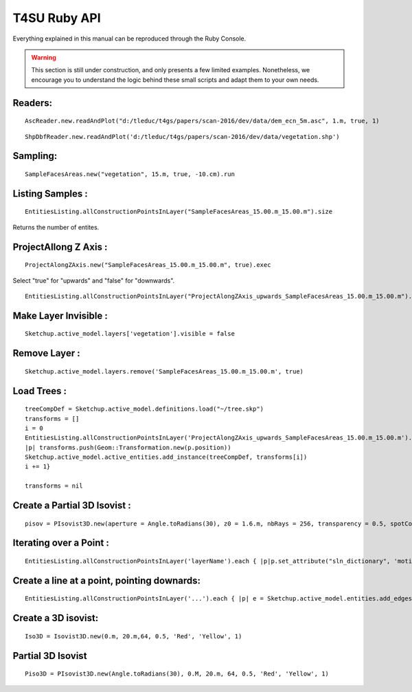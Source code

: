 ##############
T4SU Ruby API
##############


.. _T4SU Home Page: http://t4su.wordpress.com

.. default-domain:: rb

Everything explained in this manual can be reproduced through the Ruby Console.

.. warning:: This section is still under construction, and only presents a few limited examples. Nonetheless, we encourage you to understand the logic behind these small scripts and adapt them to your own needs.


Readers:
========

::

    AscReader.new.readAndPlot("d:/tleduc/t4gs/papers/scan-2016/dev/data/dem_ecn_5m.asc", 1.m, true, 1)

::

    ShpDbfReader.new.readAndPlot('d:/tleduc/t4gs/papers/scan-2016/dev/data/vegetation.shp')


Sampling:
=========

::

    SampleFacesAreas.new("vegetation", 15.m, true, -10.cm).run

.. index::
   single: Introduction; Listing

Listing Samples :
=================
::

    EntitiesListing.allConstructionPointsInLayer("SampleFacesAreas_15.00.m_15.00.m").size

Returns the number of entites.

ProjectAllong Z Axis :
======================

::

    ProjectAlongZAxis.new("SampleFacesAreas_15.00.m_15.00.m", true).exec

Select "true" for "upwards" and "false" for "downwards".

::

    EntitiesListing.allConstructionPointsInLayer("ProjectAlongZAxis_upwards_SampleFacesAreas_15.00.m_15.00.m").size

Make Layer Invisible :
======================

::

    Sketchup.active_model.layers['vegetation'].visible = false

Remove Layer :
==============

::

    Sketchup.active_model.layers.remove('SampleFacesAreas_15.00.m_15.00.m', true)

Load Trees :
============

::

    treeCompDef = Sketchup.active_model.definitions.load("~/tree.skp")
    transforms = []
    i = 0
    EntitiesListing.allConstructionPointsInLayer('ProjectAlongZAxis_upwards_SampleFacesAreas_15.00.m_15.00.m').each { 
    |p| transforms.push(Geom::Transformation.new(p.position))
    Sketchup.active_model.active_entities.add_instance(treeCompDef, transforms[i])
    i += 1}

    transforms = nil

Create a Partial 3D Isovist :
=============================

::

    pisov = PIsovist3D.new(aperture = Angle.toRadians(30), z0 = 1.6.m, nbRays = 256, transparency = 0.5, spotColorName = 'Red', tetrahedraColorName = 'Yellow', sketchOption = 1)

Iterating over a Point :
=========================

::

    EntitiesListing.allConstructionPointsInLayer('layerName').each { |p|p.set_attribute("sln_dictionary", 'motion_direction:Array', [0,0,-1]) isov.execWithArgs(pickedPoint = p.position, pickedFace = p) }

Create a line at a point, pointing downards:
=============================================

::

    EntitiesListing.allConstructionPointsInLayer('...').each { |p| e = Sketchup.active_model.entities.add_edges(p.position, Geom::Point3d.new (p.position.x, p.position.y, p.position.z - 1))

Create a 3D isovist:
====================

::

    Iso3D = Isovist3D.new(0.m, 20.m,64, 0.5, 'Red', 'Yellow', 1)

Partial 3D Isovist
==================

::

    Piso3D = PIsovist3D.new(Angle.toRadians(30), 0.M, 20.m, 64, 0.5, 'Red', 'Yellow', 1)
